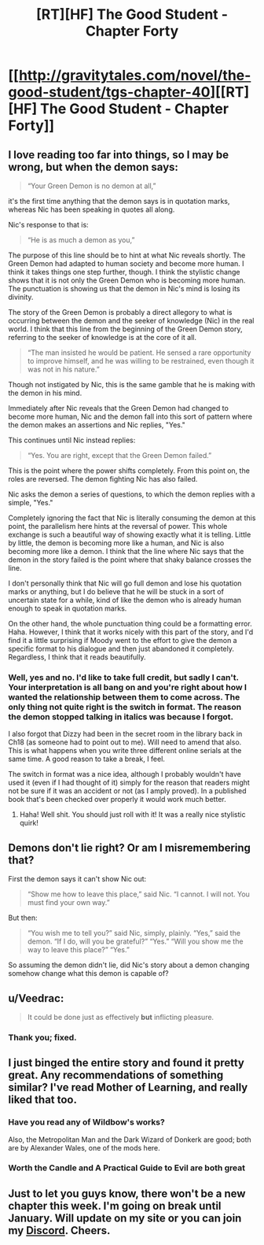#+TITLE: [RT][HF] The Good Student - Chapter Forty

* [[http://gravitytales.com/novel/the-good-student/tgs-chapter-40][[RT][HF] The Good Student - Chapter Forty]]
:PROPERTIES:
:Author: Kynake
:Score: 51
:DateUnix: 1512401692.0
:DateShort: 2017-Dec-04
:END:

** I love reading too far into things, so I may be wrong, but when the demon says:

#+begin_quote
  “Your Green Demon is no demon at all,”
#+end_quote

it's the first time anything that the demon says is in quotation marks, whereas Nic has been speaking in quotes all along.

Nic's response to that is:

#+begin_quote
  “He is as much a demon as you,”
#+end_quote

The purpose of this line should be to hint at what Nic reveals shortly. The Green Demon had adapted to human society and become more human. I think it takes things one step further, though. I think the stylistic change shows that it is not only the Green Demon who is becoming more human. The punctuation is showing us that the demon in Nic's mind is losing its divinity.

The story of the Green Demon is probably a direct allegory to what is occurring between the demon and the seeker of knowledge (Nic) in the real world. I think that this line from the beginning of the Green Demon story, referring to the seeker of knowledge is at the core of it all.

#+begin_quote
  “The man insisted he would be patient. He sensed a rare opportunity to improve himself, and he was willing to be restrained, even though it was not in his nature.”
#+end_quote

Though not instigated by Nic, this is the same gamble that he is making with the demon in his mind.

Immediately after Nic reveals that the Green Demon had changed to become more human, Nic and the demon fall into this sort of pattern where the demon makes an assertions and Nic replies, "Yes."

This continues until Nic instead replies:

#+begin_quote
  “Yes. You are right, except that the Green Demon failed.”
#+end_quote

This is the point where the power shifts completely. From this point on, the roles are reversed. The demon fighting Nic has also failed.

Nic asks the demon a series of questions, to which the demon replies with a simple, "Yes."

Completely ignoring the fact that Nic is literally consuming the demon at this point, the parallelism here hints at the reversal of power. This whole exchange is such a beautiful way of showing exactly what it is telling. Little by little, the demon is becoming more like a human, and Nic is also becoming more like a demon. I think that the line where Nic says that the demon in the story failed is the point where that shaky balance crosses the line.

I don't personally think that Nic will go full demon and lose his quotation marks or anything, but I do believe that he will be stuck in a sort of uncertain state for a while, kind of like the demon who is already human enough to speak in quotation marks.

On the other hand, the whole punctuation thing could be a formatting error. Haha. However, I think that it works nicely with this part of the story, and I'd find it a little surprising if Moody went to the effort to give the demon a specific format to his dialogue and then just abandoned it completely. Regardless, I think that it reads beautifully.
:PROPERTIES:
:Author: hamberkler
:Score: 12
:DateUnix: 1512609650.0
:DateShort: 2017-Dec-07
:END:

*** Well, yes and no. I'd like to take full credit, but sadly I can't. Your interpretation is all bang on and you're right about how I wanted the relationship between them to come across. The only thing not quite right is the switch in format. The reason the demon stopped talking in italics was because I forgot.

I also forgot that Dizzy had been in the secret room in the library back in Ch18 (as someone had to point out to me). Will need to amend that also. This is what happens when you write three different online serials at the same time. A good reason to take a break, I feel.

The switch in format was a nice idea, although I probably wouldn't have used it (even if I had thought of it) simply for the reason that readers might not be sure if it was an accident or not (as I amply proved). In a published book that's been checked over properly it would work much better.
:PROPERTIES:
:Author: mooderino
:Score: 2
:DateUnix: 1512934388.0
:DateShort: 2017-Dec-10
:END:

**** Haha! Well shit. You should just roll with it! It was a really nice stylistic quirk!
:PROPERTIES:
:Author: hamberkler
:Score: 1
:DateUnix: 1512934822.0
:DateShort: 2017-Dec-10
:END:


** Demons don't lie right? Or am I misremembering that?

First the demon says it can't show Nic out:

#+begin_quote
  “Show me how to leave this place,” said Nic. “I cannot. I will not. You must find your own way.”
#+end_quote

But then:

#+begin_quote
  “You wish me to tell you?” said Nic, simply, plainly. “Yes,” said the demon. “If I do, will you be grateful?” “Yes.” “Will you show me the way to leave this place?” “Yes.”
#+end_quote

So assuming the demon didn't lie, did Nic's story about a demon changing somehow change what this demon is capable of?
:PROPERTIES:
:Author: Gigapode
:Score: 10
:DateUnix: 1512433902.0
:DateShort: 2017-Dec-05
:END:


** u/Veedrac:
#+begin_quote
  It could be done just as effectively *but* inflicting pleasure.
#+end_quote
:PROPERTIES:
:Author: Veedrac
:Score: 4
:DateUnix: 1512430389.0
:DateShort: 2017-Dec-05
:END:

*** Thank you; fixed.
:PROPERTIES:
:Author: mooderino
:Score: 3
:DateUnix: 1512431971.0
:DateShort: 2017-Dec-05
:END:


** I just binged the entire story and found it pretty great. Any recommendations of something similar? I've read Mother of Learning, and really liked that too.
:PROPERTIES:
:Author: Konexian
:Score: 2
:DateUnix: 1512630653.0
:DateShort: 2017-Dec-07
:END:

*** Have you read any of Wildbow's works?

Also, the Metropolitan Man and the Dark Wizard of Donkerk are good; both are by Alexander Wales, one of the mods here.
:PROPERTIES:
:Author: talks2deadpeeps
:Score: 5
:DateUnix: 1512788295.0
:DateShort: 2017-Dec-09
:END:


*** Worth the Candle and A Practical Guide to Evil are both great
:PROPERTIES:
:Author: VVhaleBiologist
:Score: 1
:DateUnix: 1512921575.0
:DateShort: 2017-Dec-10
:END:


** Just to let you guys know, there won't be a new chapter this week. I'm going on break until January. Will update on my site or you can join my [[https://discord.gg/srpcDYK][Discord]]. Cheers.
:PROPERTIES:
:Author: mooderino
:Score: 2
:DateUnix: 1512933962.0
:DateShort: 2017-Dec-10
:END:
